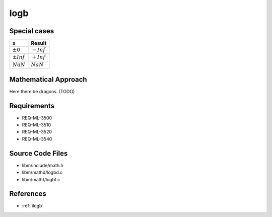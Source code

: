 logb
~~~~

.. c:autodoc:: ../libm/mathd/logbd.c

Special cases
^^^^^^^^^^^^^

+--------------------------+--------------------------+
| x                        | Result                   |
+==========================+==========================+
| :math:`±0`               | :math:`-Inf`             |
+--------------------------+--------------------------+
| :math:`±Inf`             | :math:`+Inf`             |
+--------------------------+--------------------------+
| :math:`NaN`              | :math:`NaN`              |
+--------------------------+--------------------------+

Mathematical Approach
^^^^^^^^^^^^^^^^^^^^^

Here there be dragons. (TODO)

Requirements
^^^^^^^^^^^^

* REQ-ML-3500
* REQ-ML-3510
* REQ-ML-3520
* REQ-ML-3540

Source Code Files
^^^^^^^^^^^^^^^^^

* libm/include/math.h
* libm/mathd/logbd.c
* libm/mathf/logbf.c

References
^^^^^^^^^^

* :ref:`ilogb`